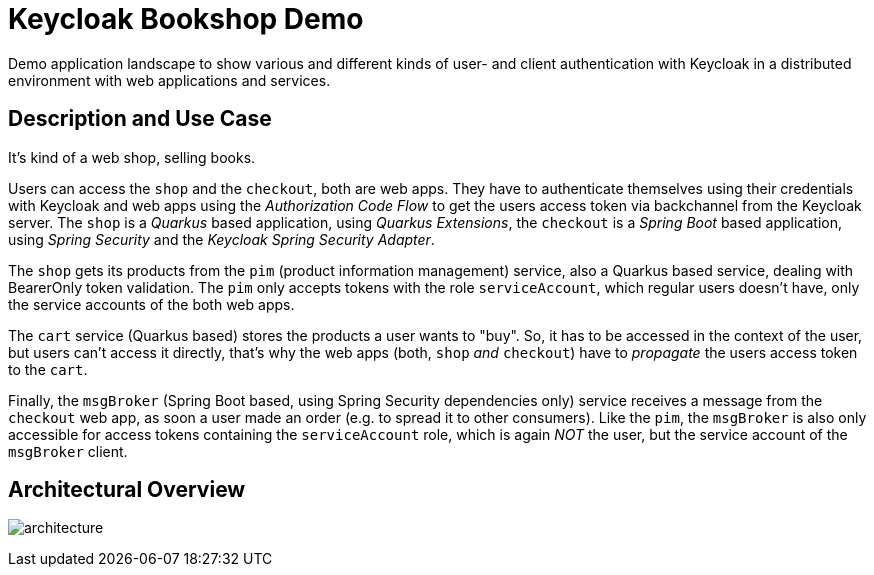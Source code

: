= Keycloak Bookshop Demo

Demo application landscape to show various and different kinds of user- and client authentication with Keycloak in a distributed environment with web applications and services.

== Description and Use Case

It's kind of a web shop, selling books.

Users can access the `shop` and the `checkout`, both are web apps.
They have to authenticate themselves using their credentials with Keycloak and web apps using the _Authorization Code Flow_ to get the users access token via backchannel from the Keycloak server.
The `shop` is a _Quarkus_ based application, using _Quarkus Extensions_, the `checkout` is a _Spring Boot_ based application, using _Spring Security_ and the _Keycloak Spring Security Adapter_.

The `shop` gets its products from the `pim` (product information management) service, also a Quarkus based service, dealing with BearerOnly token validation.
The `pim` only accepts tokens with the role `serviceAccount`, which regular users doesn't have, only the service accounts of the both web apps.

The `cart` service (Quarkus based) stores the products a user wants to "buy".
So, it has to be accessed in the context of the user, but users can't access it directly, that's why the web apps (both, `shop` _and_ `checkout`) have to _propagate_ the users access token to the `cart`.

Finally, the `msgBroker` (Spring Boot based, using Spring Security dependencies only) service receives a message from the `checkout` web app, as soon a user made an order (e.g. to spread it to other consumers).
Like the `pim`, the `msgBroker` is also only accessible for access tokens containing the `serviceAccount` role, which is again _NOT_ the user, but the service account of the `msgBroker` client.

== Architectural Overview

image:architecture.svg[]
